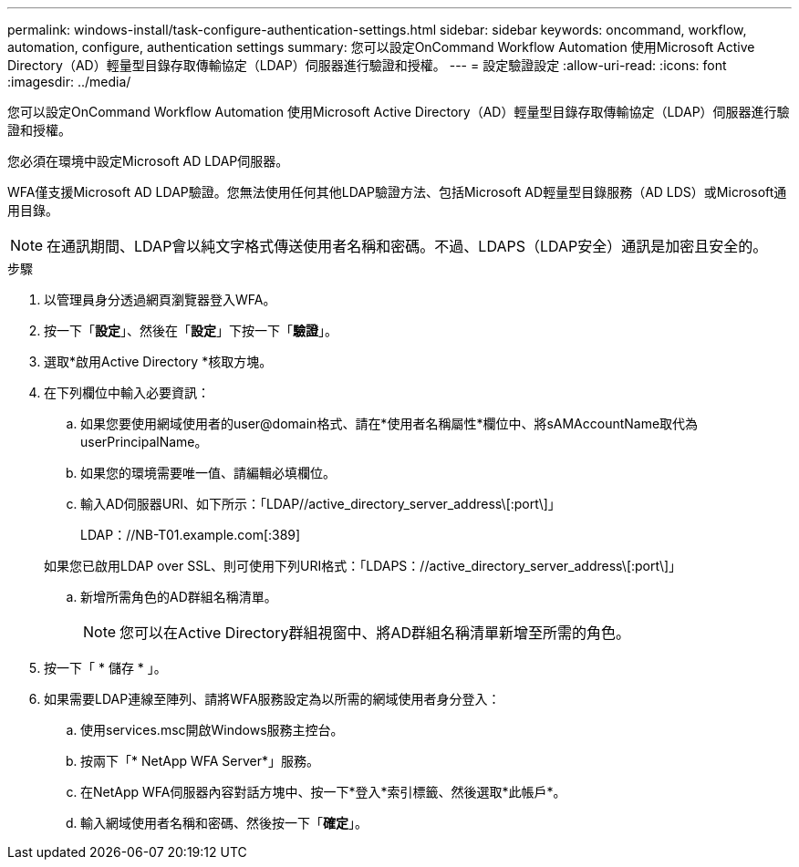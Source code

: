 ---
permalink: windows-install/task-configure-authentication-settings.html 
sidebar: sidebar 
keywords: oncommand, workflow, automation, configure, authentication settings 
summary: 您可以設定OnCommand Workflow Automation 使用Microsoft Active Directory（AD）輕量型目錄存取傳輸協定（LDAP）伺服器進行驗證和授權。 
---
= 設定驗證設定
:allow-uri-read: 
:icons: font
:imagesdir: ../media/


[role="lead"]
您可以設定OnCommand Workflow Automation 使用Microsoft Active Directory（AD）輕量型目錄存取傳輸協定（LDAP）伺服器進行驗證和授權。

您必須在環境中設定Microsoft AD LDAP伺服器。

WFA僅支援Microsoft AD LDAP驗證。您無法使用任何其他LDAP驗證方法、包括Microsoft AD輕量型目錄服務（AD LDS）或Microsoft通用目錄。


NOTE: 在通訊期間、LDAP會以純文字格式傳送使用者名稱和密碼。不過、LDAPS（LDAP安全）通訊是加密且安全的。

.步驟
. 以管理員身分透過網頁瀏覽器登入WFA。
. 按一下「*設定*」、然後在「*設定*」下按一下「*驗證*」。
. 選取*啟用Active Directory *核取方塊。
. 在下列欄位中輸入必要資訊：
+
.. 如果您要使用網域使用者的user@domain格式、請在*使用者名稱屬性*欄位中、將sAMAccountName取代為userPrincipalName。
.. 如果您的環境需要唯一值、請編輯必填欄位。
.. 輸入AD伺服器URI、如下所示：「LDAP//active_directory_server_address\[:port\]」
+
LDAP：//NB-T01.example.com[:389]

+
如果您已啟用LDAP over SSL、則可使用下列URI格式：「LDAPS：//active_directory_server_address\[:port\]」

.. 新增所需角色的AD群組名稱清單。
+

NOTE: 您可以在Active Directory群組視窗中、將AD群組名稱清單新增至所需的角色。



. 按一下「 * 儲存 * 」。
. 如果需要LDAP連線至陣列、請將WFA服務設定為以所需的網域使用者身分登入：
+
.. 使用services.msc開啟Windows服務主控台。
.. 按兩下「* NetApp WFA Server*」服務。
.. 在NetApp WFA伺服器內容對話方塊中、按一下*登入*索引標籤、然後選取*此帳戶*。
.. 輸入網域使用者名稱和密碼、然後按一下「*確定*」。



